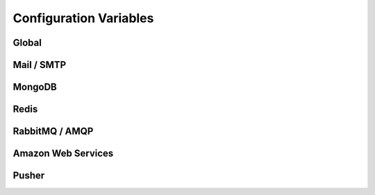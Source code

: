 Configuration Variables
=======================

Global
------

.. rst:directive:: .. DEBUG:: boolean (default = False)

    If the application should be ran under the run mode.

.. rst:directive:: .. PORT:: integer (default = 5000)

    The port to be used by the default http server when
    binding to the socket.

    .. note::

        The :rst:dir:`PORT` value is not used when running in contained **WSGI**.

.. rst:directive:: .. HOST:: string (default = "127.0.0.1")

    The port to be used by the default http server when
    binding to the socket. This value may be `0.0.0.0`
    in case the user want to bind to every interface on
    the system (may be insecure).

    .. note::

        The :rst:dir:`HOST` value is not used when running in contained **WSGI**.

Mail / SMTP
-----------

.. rst:directive:: .. SMTP_HOST:: string

    Hostname or IP address of the server to be used as gateway
    for sending smtp messages (e-mails) under quorum.

    This value may contain an optional port value separated by
    a **':'** character.

.. rst:directive:: .. SMTP_USER:: string

    Username to be used in the authentication process on the SMTP
    connections used for sending email messages.

    .. note::

        Most of the times the username is an email address and as such
        it's also used as the default fallback value for the sender
        value for outgoing emails.

.. rst:directive:: .. SMTP_PASSWORD:: string

    Password to be used in the authentication process on the SMTP
    connections used for sending email messages.

MongoDB
-------

.. rst:directive:: .. MONGOHQ_URL:: string

    The url to be used for the establishment of connection to the
    MongoDB server. It must contain authentication information, host,
    port and optionally the default database to be used.

    .. note::

        An example url for mongo would be something like
        **mongodb://root:root@db.hive:27017**.

Redis
-----

.. rst:directive:: .. REDISTOGO_URL:: string

    TODO

RabbitMQ / AMQP
---------------

.. rst:directive:: .. CLOUDAMQP_URL:: string

    TODO

Amazon Web Services
-------------------

.. rst:directive:: .. AMAZON_ID:: string

    TODO

.. rst:directive:: .. AMAZON_SECRET:: string

    TODO

.. rst:directive:: .. AMAZON_BUCKET:: string

    TODO

Pusher
-------------------

.. rst:directive:: .. PUSHER_APP_ID:: string

    TODO

.. rst:directive:: .. PUSHER_KEY:: string

    TODO

.. rst:directive:: .. PUSHER_SECRET:: string

    TODO
